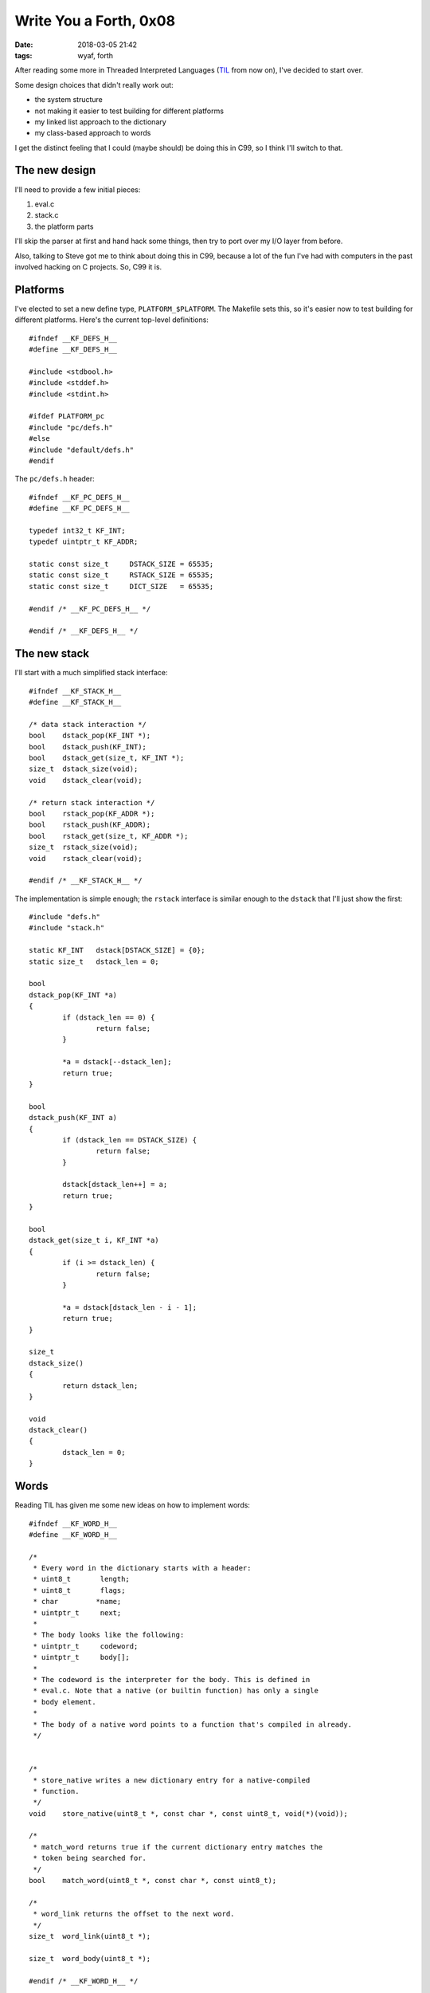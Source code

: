 Write You a Forth, 0x08
-----------------------

:date: 2018-03-05 21:42
:tags: wyaf, forth

After reading some more in Threaded Interpreted Languages (TIL_ from now on),
I've decided to start over.

.. _TIL: http://wiki.c2.com/?ThreadedInterpretiveLanguage

Some design choices that didn't really work out:

+ the system structure
+ not making it easier to test building for different platforms
+ my linked list approach to the dictionary
+ my class-based approach to words

I get the distinct feeling that I could (maybe should) be doing this in C99, so
I think I'll switch to that.

The new design
^^^^^^^^^^^^^^

I'll need to provide a few initial pieces:

1. eval.c
2. stack.c
3. the platform parts

I'll skip the parser at first and hand hack some things, then try to
port over my I/O layer from before.

Also, talking to Steve got me to think about doing this in C99, because
a lot of the fun I've had with computers in the past involved hacking
on C projects. So, C99 it is.


Platforms
^^^^^^^^^

I've elected to set a new define type, ``PLATFORM_$PLATFORM``. The Makefile
sets this, so it's easier now to test building for different platforms.
Here's the current top-level definitions::

        #ifndef __KF_DEFS_H__
        #define __KF_DEFS_H__
        
        #include <stdbool.h>
        #include <stddef.h>
        #include <stdint.h>
        
        #ifdef PLATFORM_pc
        #include "pc/defs.h"
        #else
        #include "default/defs.h"
        #endif

The ``pc/defs.h`` header::

        #ifndef __KF_PC_DEFS_H__
        #define __KF_PC_DEFS_H__
        
        typedef int32_t	KF_INT;
        typedef uintptr_t KF_ADDR;
        
        static const size_t	DSTACK_SIZE = 65535;
        static const size_t	RSTACK_SIZE = 65535;
        static const size_t	DICT_SIZE   = 65535;
        
        #endif /* __KF_PC_DEFS_H__ */
        
        #endif /* __KF_DEFS_H__ */

The new stack
^^^^^^^^^^^^^

I'll start with a much simplified stack interface::

        #ifndef __KF_STACK_H__
        #define __KF_STACK_H__
        
        /* data stack interaction */
        bool	dstack_pop(KF_INT *);
        bool	dstack_push(KF_INT);
        bool	dstack_get(size_t, KF_INT *);
        size_t	dstack_size(void);
        void	dstack_clear(void);
        
        /* return stack interaction */
        bool	rstack_pop(KF_ADDR *);
        bool	rstack_push(KF_ADDR);
        bool	rstack_get(size_t, KF_ADDR *);
        size_t	rstack_size(void);
        void	rstack_clear(void);
        
        #endif /* __KF_STACK_H__ */

The implementation is simple enough; the ``rstack`` interface is similar
enough to the ``dstack`` that I'll just show the first::

        #include "defs.h"
        #include "stack.h"
        
        static KF_INT	dstack[DSTACK_SIZE] = {0};
        static size_t	dstack_len = 0;
        
        bool
        dstack_pop(KF_INT *a)
        {
        	if (dstack_len == 0) {
        		return false;
        	}
        
        	*a = dstack[--dstack_len];
        	return true;
        }
        
        bool
        dstack_push(KF_INT a)
        {
        	if (dstack_len == DSTACK_SIZE) {
        		return false;
        	}
        
        	dstack[dstack_len++] = a;
        	return true;
        }
        
        bool
        dstack_get(size_t i, KF_INT *a)
        {
        	if (i >= dstack_len) {
        		return false;
        	}
        
        	*a = dstack[dstack_len - i - 1];
        	return true;
        }
        
        size_t
        dstack_size()
        {
        	return dstack_len;
        }
        
        void
        dstack_clear()
        {
        	dstack_len = 0;
        }
        
Words
^^^^^

Reading TIL has given me some new ideas on how to implement words::

        #ifndef __KF_WORD_H__
        #define __KF_WORD_H__
        
        /*
         * Every word in the dictionary starts with a header:
         * uint8_t	 length;
         * uint8_t	 flags;
         * char		*name;
         * uintptr_t	 next;
         *
         * The body looks like the following:
         * uintptr_t	 codeword;
         * uintptr_t	 body[];
         *
         * The codeword is the interpreter for the body. This is defined in
         * eval.c. Note that a native (or builtin function) has only a single
         * body element.
         *
         * The body of a native word points to a function that's compiled in already.
         */
        
        
        /*
         * store_native writes a new dictionary entry for a native-compiled
         * function.
         */
        void	store_native(uint8_t *, const char *, const uint8_t, void(*)(void));
        
        /*
         * match_word returns true if the current dictionary entry matches the
         * token being searched for.
         */
        bool	match_word(uint8_t *, const char *, const uint8_t);
        
        /*
         * word_link returns the offset to the next word.
         */
        size_t	word_link(uint8_t *);
        	
        size_t	word_body(uint8_t *);
        
        #endif /* __KF_WORD_H__ */

The codeword is the big changer here. I've put a native evaluator and
a codeword executor in the ``eval`` files::

        #ifndef __KF_EVAL_H__
        #define __KF_EVAL_H__
        
        #include "defs.h"
        
        /*
         * cwexec is the codeword executor. It assumes that the uintptr_t
         * passed into it points to the correct executor (e.g. nexec), 
         * which is called with the next address.
         */
        void	cwexec(uintptr_t);
        
        
        /*
         * nexec is the native executor. 
         *
         * It should take a uintptr_t containing the address of a code block
         * and will execute the function starting there. The function should
         * half the signature void(*target)(void) - a function returning
         * nothing and taking no arguments.
         */
        void	nexec(uintptr_t);
        
        static const uintptr_t	nexec_p = (uintptr_t)&nexec;
        
        
        #endif /* __KF_EVAL_H__ */

The implementations of these are short::

        #include "defs.h"
        #include "eval.h"
        
        #include <string.h>

``nexec`` just casts its target to a void function and calls it.

::

        void
        nexec(uintptr_t target)
        {
        	((void(*)(void))target)();
        }

``cwexec`` is the magic part: it reads a pair of addresses; the first
is the executor, and the next is the start of the code body. In the
case of native execution, this is a pointer to a function.

::

        void
        cwexec(uintptr_t entry)
        {
        	uintptr_t	target = 0;
        	uintptr_t	codeword = 0;
        
        	memcpy(&codeword, (void *)entry, sizeof(uintptr_t));	
        	memcpy(&target, (void *)(entry + sizeof(uintptr_t)), sizeof(uintptr_t));	
        	((void(*)(uintptr_t))codeword)(target);
        }
        

So I wrote a quick test program to check these out::

        #include "defs.h"
        #include "eval.h"
        #include <stdio.h>
        #include <string.h>
        
        static void
        hello(void)
        {
                printf("hello, world\n");
        }
        
        int
        main(void)
        {
                uintptr_t       target = (uintptr_t)hello;
        
                nexec(hello);
        
                uint8_t arena[32] = { 0 };
                uintptr_t arena_p = (uintptr_t)arena;
                
                memcpy(arena, (void *)&nexec_p, sizeof(nexec_p));
                memcpy(arena + sizeof(nexec_p), (void *)&target, sizeof(target));
        
                cwexec(arena_p);
        }

But does it work?

::

        $ gcc -o eval_test eval_test.c eval.o
        $ ./eval_test 
        hello, world
        hello, world

What magic is this?

Now I need to write a couple functions to make this easier::

        #include "defs.h"
        #include "eval.h"
        #include "word.h"
        
        #include <string.h>
        
        static uint8_t	dict[DICT_SIZE] = {0};
        static size_t	last = 0;
        
The first two functions will operate on the internal dict, and are
intended to be used to maintain the internal dictionary. The first
adds a new word to the dictionary, and the second attempts to look
up a word by name and execute it::

        void
        append_native_word(const char *name, const uint8_t len, void(*target)(void))
        {
        	store_native(dict+last, name, len, target);
        }
        
        bool
        execute(const char *name, const uint8_t len)
        {
        	size_t	offset = 0;
        	size_t	body = 0;
        	while (true) {
        		if (!match_word(dict+offset, name, len)) {
        			if ((offset = word_link(dict+offset)) == 0) {
        				return false;
        			}
        			continue;
        		}
        
        		body = word_body(dict+offset);
        		cwexec(dict + body + offset);
        		return true;
        	}
        }

Actually, now that I think about it, maybe I should also add in a function
to return a uintptr_t to the word, too. Should this point to the header or
to the body? My first instinct is to point to the header and have the caller
(me) use ``word_body`` to get the actual body. That being said, however,
we already have the useful information from the header (namely, the name and
length); the link is only useful for the search phase. Following this logic
means that ``lookup`` will return a pointer to the body. So say we all::
        
        bool
        lookup(const char *name, const uint8_t len, uintptr_t *ptr)
        {
        	size_t	offset = 0;
        	size_t	body = 0;
        	while (true) {
        		if (!match_word(dict+offset, name, len)) {
        			if ((offset = word_link(dict+offset)) == 0) {
        				return false;
        			}
        			continue;
        		}
        
        		body = word_body(dict+offset);
        		*ptr = (uintptr_t)(dict + offset + body);
        		return true;
        	}
        
        }

The rest of the functions in the header (all of which are publicly
visible) are made available for use later. Maybe (but let's be honest,
probably not) I'll go back later and make these functions private.

The first such function stores a native (built-in) word. This is what
``append_native_word`` is built around::

        void
        store_native(uint8_t *entry, const char *name, const uint8_t len, void(*target)(void))
        {
        	uintptr_t	target_p = (uintptr_t)target;
        	size_t		link = 2 + len + (2 * sizeof(uintptr_t));
        
        	/* write the header */
        	entry[0] = len;
        	entry[1] = 0; // flags aren't used yet
        	memcpy(entry+2, name, len);
        	memcpy(entry+2+len, &link, sizeof(link));
        
        	/* write the native executor codeword and the function pointer */
        	memcpy(entry, (uint8_t *)(&nexec_p), sizeof(uintptr_t));
        	memcpy(entry + sizeof(uintptr_t), (uint8_t *)(&target_p), sizeof(uintptr_t));
        }
        
The rest of the functions are utility functions. ``match_word`` is used
to... match words::

        bool
        match_word(uint8_t *entry, const char *name, const uint8_t len)
        {
        	if (entry[0] != len) {
        		return false;
        	}
        
        	if (memcmp(entry+2, name, len) != 0) {
        		return false;
        	}
        
        	return true;
        }

Finally, ``word_link`` returns the offset to the next function (e.g. so
as to be able to do ``entry+offset``) and ``word_body`` returns the offset
to the body of the word::
        
        size_t
        word_link(uint8_t *entry)
        {
        	size_t	link;
        
        	if (entry[0] == 0) {
        		return 0;
        	}
        	memcpy(&link, entry+2+entry[0], sizeof(link));
        	return link;
        }
        
        size_t
        word_body(uint8_t *entry)
        {
        	return 2 + entry[0] + sizeof(size_t);
        }
        

That about wraps up this chunk of work. Next to maybe start porting builtins? I
also need to rewrite the parser and I/O layer.

The code is tagged with `part-0x08 <https://github.com/kisom/kforth/tree/part-0x08>`_.